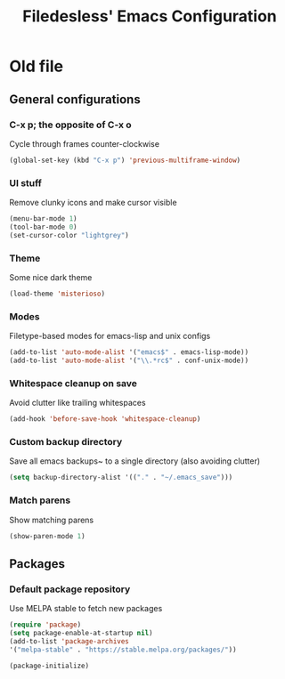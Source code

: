 #+TITLE: Filedesless' Emacs Configuration
#+OPTIONS: toc:3

* Old file
** General configurations
*** C-x p; the opposite of C-x o
    Cycle through frames counter-clockwise
    #+BEGIN_SRC emacs-lisp
      (global-set-key (kbd "C-x p") 'previous-multiframe-window)
    #+END_SRC
*** UI stuff
    Remove clunky icons and make cursor visible
    #+BEGIN_SRC emacs-lisp
      (menu-bar-mode 1)
      (tool-bar-mode 0)
      (set-cursor-color "lightgrey")
    #+END_SRC
*** Theme
    Some nice dark theme
    #+BEGIN_SRC emacs-lisp
      (load-theme 'misterioso)
    #+END_SRC
*** Modes
    Filetype-based modes for emacs-lisp and unix configs
    #+BEGIN_SRC emacs-lisp
      (add-to-list 'auto-mode-alist '("emacs$" . emacs-lisp-mode))
      (add-to-list 'auto-mode-alist '("\\.*rc$" . conf-unix-mode))
    #+END_SRC
*** Whitespace cleanup on save
    Avoid clutter like trailing whitespaces
    #+BEGIN_SRC emacs-lisp
      (add-hook 'before-save-hook 'whitespace-cleanup)
    #+END_SRC
*** Custom backup directory
    Save all emacs backups~ to a single directory (also avoiding clutter)
    #+BEGIN_SRC emacs-lisp
      (setq backup-directory-alist '(("." . "~/.emacs_save")))
    #+END_SRC
*** Match parens
    Show matching parens
    #+BEGIN_SRC emacs-lisp
      (show-paren-mode 1)
    #+END_SRC

** Packages
*** Default package repository
    Use MELPA stable to fetch new packages
    #+BEGIN_SRC emacs-lisp
      (require 'package)
      (setq package-enable-at-startup nil)
      (add-to-list 'package-archives
      '("melpa-stable" . "https://stable.melpa.org/packages/"))

      (package-initialize)
    #+END_SRC
